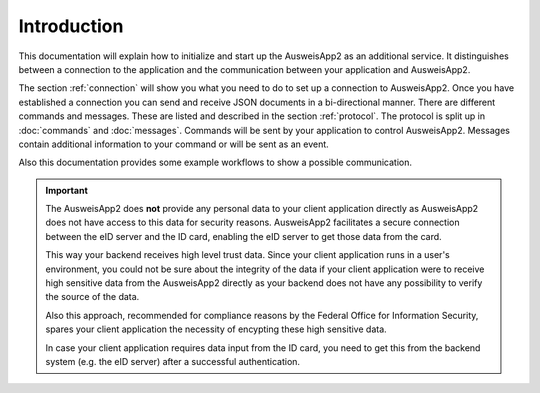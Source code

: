 Introduction
============
This documentation will explain how to initialize and start up
the AusweisApp2 as an additional service. It distinguishes between
a connection to the application and the communication between your
application and AusweisApp2.

The section :ref:`connection` will show you what you need to do to
set up a connection to AusweisApp2. Once you have established
a connection you can send and receive JSON documents in a
bi-directional manner.
There are different commands and messages. These are listed
and described in the section :ref:`protocol`. The protocol
is split up in :doc:`commands` and :doc:`messages`. Commands
will be sent by your application to control AusweisApp2.
Messages contain additional information to your command
or will be sent as an event.

Also this documentation provides some example workflows to
show a possible communication.


.. important::
   The AusweisApp2 does **not** provide any personal data to
   your client application directly as AusweisApp2 does not
   have access to this data for security reasons.
   AusweisApp2 facilitates a secure connection between the
   eID server and the ID card, enabling the eID server to get
   those data from the card.

   This way your backend receives high level trust data.
   Since your client application runs in a user's environment,
   you could not be sure about the integrity of the data
   if your client application were to receive high sensitive
   data from the AusweisApp2 directly as your backend does
   not have any possibility to verify the source of the data.

   Also this approach, recommended for compliance reasons by the
   Federal Office for Information Security, spares your client
   application the necessity of encypting these high sensitive
   data.

   In case your client application requires data input from the
   ID card, you need to get this from the backend system
   (e.g. the eID server) after a successful authentication.


   .. seealso::
     `TR-03124`_, part 1: Specifications

   .. _TR-03124: https://www.bsi.bund.de/SharedDocs/Downloads/DE/BSI/Publikationen/TechnischeRichtlinien/TR03124/TR-03124-1.pdf
